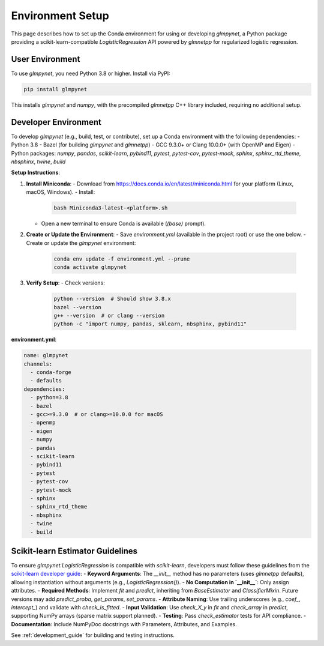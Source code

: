 .. _environment:

Environment Setup
================

This page describes how to set up the Conda environment for using or developing `glmpynet`, a Python package providing a scikit-learn-compatible `LogisticRegression` API powered by `glmnetpp` for regularized logistic regression.

User Environment
---------------

To use `glmpynet`, you need Python 3.8 or higher. Install via PyPI:

.. code-block:: bash

   pip install glmpynet

This installs `glmpynet` and `numpy`, with the precompiled `glmnetpp` C++ library included, requiring no additional setup.

Developer Environment
--------------------

To develop `glmpynet` (e.g., build, test, or contribute), set up a Conda environment with the following dependencies:
- Python 3.8
- Bazel (for building `glmpynet` and `glmnetpp`)
- GCC 9.3.0+ or Clang 10.0.0+ (with OpenMP and Eigen)
- Python packages: `numpy`, `pandas`, `scikit-learn`, `pybind11`, `pytest`, `pytest-cov`, `pytest-mock`, `sphinx`, `sphinx_rtd_theme`, `nbsphinx`, `twine`, `build`

**Setup Instructions**:

1. **Install Miniconda**:
   - Download from https://docs.conda.io/en/latest/miniconda.html for your platform (Linux, macOS, Windows).
   - Install:
     .. code-block:: bash

        bash Miniconda3-latest-<platform>.sh

   - Open a new terminal to ensure Conda is available (`(base)` prompt).

2. **Create or Update the Environment**:
   - Save `environment.yml` (available in the project root) or use the one below.
   - Create or update the `glmpynet` environment:
     .. code-block:: bash

        conda env update -f environment.yml --prune
        conda activate glmpynet

3. **Verify Setup**:
   - Check versions:
     .. code-block:: bash

        python --version  # Should show 3.8.x
        bazel --version
        g++ --version  # or clang --version
        python -c "import numpy, pandas, sklearn, nbsphinx, pybind11"

**environment.yml**:

.. code-block:: yaml

   name: glmpynet
   channels:
     - conda-forge
     - defaults
   dependencies:
     - python=3.8
     - bazel
     - gcc>=9.3.0  # or clang>=10.0.0 for macOS
     - openmp
     - eigen
     - numpy
     - pandas
     - scikit-learn
     - pybind11
     - pytest
     - pytest-cov
     - pytest-mock
     - sphinx
     - sphinx_rtd_theme
     - nbsphinx
     - twine
     - build

Scikit-learn Estimator Guidelines
--------------------------------

To ensure `glmpynet.LogisticRegression` is compatible with `scikit-learn`, developers must follow these guidelines from the `scikit-learn developer guide <https://scikit-learn.org/stable/developers/develop.html>`_:
- **Keyword Arguments**: The `__init__` method has no parameters (uses `glmnetpp` defaults), allowing instantiation without arguments (e.g., `LogisticRegression()`).
- **No Computation in `__init__`**: Only assign attributes.
- **Required Methods**: Implement `fit` and `predict`, inheriting from `BaseEstimator` and `ClassifierMixin`. Future versions may add `predict_proba`, `get_params`, `set_params`.
- **Attribute Naming**: Use trailing underscores (e.g., `coef_`, `intercept_`) and validate with `check_is_fitted`.
- **Input Validation**: Use `check_X_y` in `fit` and `check_array` in `predict`, supporting NumPy arrays (sparse matrix support planned).
- **Testing**: Pass `check_estimator` tests for API compliance.
- **Documentation**: Include NumPyDoc docstrings with Parameters, Attributes, and Examples.

See :ref:`development_guide` for building and testing instructions.